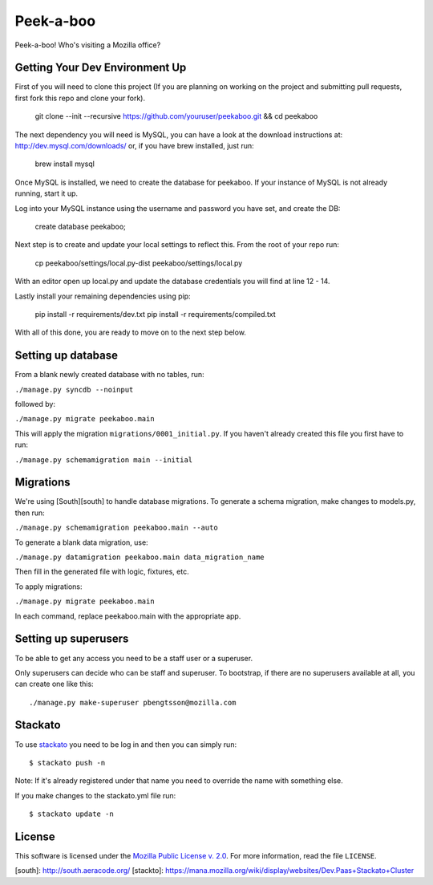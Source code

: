 Peek-a-boo
==========

Peek-a-boo! Who's visiting a Mozilla office?

Getting Your Dev Environment Up
-------------------------------

First of you will need to clone this project (If you are planning on working on the
project and submitting pull requests, first fork this repo and clone your fork).

    git clone --init --recursive https://github.com/youruser/peekaboo.git && cd peekaboo

The next dependency you will need is MySQL, you can have a look at the download instructions at:
http://dev.mysql.com/downloads/ or, if you have brew installed, just run:

    brew install mysql

Once MySQL is installed, we need to create the database for peekaboo. If your instance of MySQL
is not already running, start it up.

Log into your MySQL instance using the username and password you have set, and create the DB:

    create database peekaboo;

Next step is to create and update your local settings to reflect this. From the root of your repo run:

    cp peekaboo/settings/local.py-dist peekaboo/settings/local.py

With an editor open up local.py and update the database credentials you will find at line 12 - 14.

Lastly install your remaining dependencies using pip:

    pip install -r requirements/dev.txt
    pip install -r requirements/compiled.txt

With all of this done, you are ready to move on to the next step below.


Setting up database
-------------------

From a blank newly created database with no tables, run:

``./manage.py syncdb --noinput``

followed by:

``./manage.py migrate peekaboo.main``

This will apply the migration ``migrations/0001_initial.py``. If you
haven't already created this file you first have to run:

``./manage.py schemamigration main --initial``

Migrations
----------

We're using [South][south] to handle database migrations.
To generate a schema migration, make changes to models.py, then run:

``./manage.py schemamigration peekaboo.main --auto``

To generate a blank data migration, use:

``./manage.py datamigration peekaboo.main data_migration_name``

Then fill in the generated file with logic, fixtures, etc.

To apply migrations:

``./manage.py migrate peekaboo.main``

In each command, replace peekaboo.main with the appropriate app.


Setting up superusers
---------------------

To be able to get any access you need to be a staff user or a superuser.

Only superusers can decide who can be staff and superuser. To
bootstrap, if there are no superusers available at all, you can create
one like this::

    ./manage.py make-superuser pbengtsson@mozilla.com


Stackato
--------

To use `stackato <http://api.stacka.to/docs/>`_ you need to be log in and then you can
simply run::

    $ stackato push -n

Note: If it's already registered under that name you need to override
the name with something else.

If you make changes to the stackato.yml file run::

    $ stackato update -n

License
-------

This software is licensed under the `Mozilla Public License v. 2.0`_. For more
information, read the file ``LICENSE``.

.. _Mozilla Public License v. 2.0: http://mozilla.org/MPL/2.0/


[south]: http://south.aeracode.org/
[stackto]: https://mana.mozilla.org/wiki/display/websites/Dev.Paas+Stackato+Cluster
